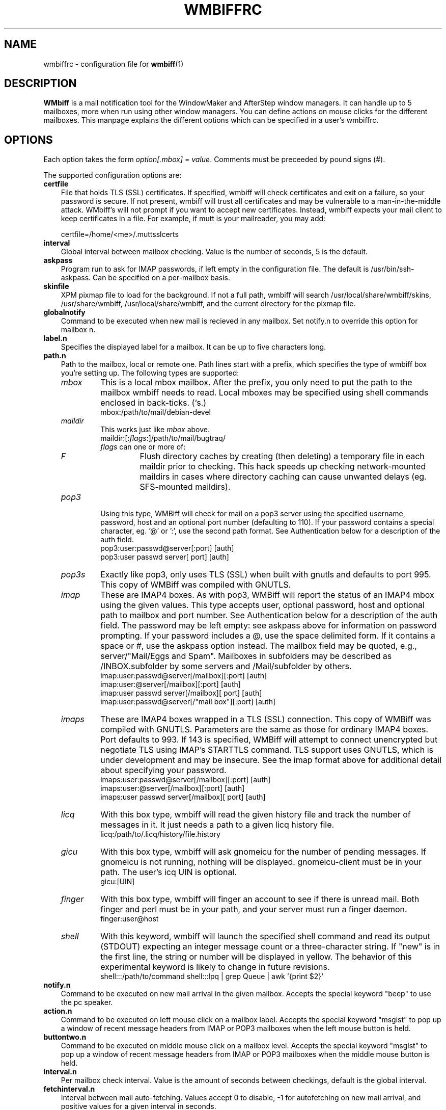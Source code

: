 .\" Hey, Emacs!  This is an -*- nroff -*- source file.
.\" $Id: wmbiffrc.5.in,v 1.18 2004/12/12 00:01:53 bluehal Exp $
.\"
.\" wmbiff/wmbiffrc.5.  Generated from wmbiffrc.5.in by configure.
.\"
.\" wmbiff.1 and wmbiffrc.5 are copyright 1999-2002 by 
.\" Jordi Mallach <jordi@debian.org>
.\"
.\" This is free documentation, see the latest version of the GNU
.\" General Public License for copying conditions. There is NO warranty.
.TH WMBIFFRC 5 "November 11, 2002" "wmbiff"

.SH NAME
wmbiffrc \- configuration file for
.BR wmbiff (1)

.SH DESCRIPTION
\fBWMbiff\fP is a mail notification tool for the WindowMaker and AfterStep
window managers. It can handle up to 5 mailboxes, more when run using other
window managers. You can define actions
on mouse clicks for the different mailboxes. This manpage explains the
different options which can be specified in a user's wmbiffrc.

.SH OPTIONS
Each option takes the form
.IR option[.mbox] " = " value .
Comments must be preceeded by pound signs (#).

The supported configuration options are:

.TP 3
\fBcertfile\fP
File that holds TLS (SSL) certificates.  If specified,
wmbiff will check certificates and exit on a failure, so
your password is secure.  If not present, wmbiff will trust
all certificates and may be vulnerable to a
man-in-the-middle attack.  WMbiff's will not prompt if you
want to accept new certificates.  Instead, wmbiff expects
your mail client to keep certificates in a file.  For
example, if mutt is your mailreader, you may add:

.RS
certfile=/home/<me>/.muttsslcerts
.RE
.TP
\fBinterval\fP
Global interval between mailbox checking. Value is the number of seconds, 5
is the default.
.TP 
\fBaskpass\fP
Program run to ask for IMAP passwords, if left empty in the configuration file.
The default is /usr/bin/ssh-askpass.  Can be specified on a per-mailbox basis.
.TP 
\fBskinfile\fP
XPM pixmap file to load for the background.  If not a full
path, wmbiff will search /usr/local/share/wmbiff/skins, /usr/share/wmbiff,
/usr/local/share/wmbiff, and the current directory for the
pixmap file.
.TP
\fBglobalnotify\fP
Command to be executed when new mail is recieved in any mailbox. Set
notify.n to override this option for mailbox n.
.TP
\fBlabel.n\fP
Specifies the displayed label for a mailbox. It can be up to five characters
long.
.TP
\fBpath.n\fP
Path to the mailbox, local or remote one. Path lines start with a prefix,
which specifies the type of wmbiff box you're setting up. The following types
are supported:
.RS
.TP
.I mbox
This is a local mbox mailbox. After the prefix, you only need to put the
path to the mailbox wmbiff needs to read.  
Local mboxes may be specified using shell commands enclosed
in back-ticks. (`s.)
.\"This is also the default.
.RS
mbox:/path/to/mail/debian-devel
.RE
.\"  let's stop making this available.
.\" .RS
.\" - or -
.\" .RE
.\" /path/to/mail/debian-devel
.\" .RS
.TP
.I maildir
This works just like \fImbox\fP above.  
.RS
maildir:[:\fIflags\fP:]/path/to/mail/bugtraq/
.TP
\fIflags\fP can one or more of:
.TP
.I F
Flush directory caches by creating (then deleting) a temporary file
in each maildir prior to checking.  This hack speeds up checking 
network-mounted maildirs in cases where directory caching can cause 
unwanted delays (eg. SFS-mounted maildirs).
.RE
.TP
.I pop3
Using this type, WMBiff will check for mail on a pop3 server using the
specified username, password, host and an optional port number (defaulting
to 110).  If your password contains a special character, eg. '@' or ':',
use the second path format.  See Authentication below for a description of 
the auth field. 
.RS
pop3:user:passwd@server[:port] [auth]
.RE
.RS
pop3:user passwd server[ port] [auth] 
.RE
.TP
.I pop3s
Exactly like pop3, only uses TLS (SSL) when built with gnutls and defaults
to port 995. This copy of WMBiff was compiled with GNUTLS. 
.TP
.I imap
These are IMAP4 boxes. As with pop3, WMBiff will report the
status of an IMAP4 mbox using the given values. This type
accepts user, optional password, host and optional path to
mailbox and port number.  See Authentication below for a
description of the auth field.  The password may be left
empty: see askpass above for information on password
prompting.  If your password includes a @, use the 
space delimited form.  If it contains a space or #, use the
askpass option instead.  The mailbox field may be quoted, 
e.g., server/"Mail/Eggs and Spam".  Mailboxes in subfolders 
may be described as /INBOX.subfolder by some servers and 
/Mail/subfolder by others.
.RS
imap:user:passwd@server[/mailbox][:port] [auth]
.RE
.RS
imap:user:@server[/mailbox][:port] [auth]
.RE
.RS
imap:user passwd server[/mailbox][ port] [auth]
.RE
.RS
imap:user:passwd@server[/"mail box"][:port] [auth]
.RE
.TP
.I imaps
These are IMAP4 boxes wrapped in a TLS (SSL)
connection. This copy of WMBiff was compiled with GNUTLS. Parameters are the same as
those for ordinary IMAP4 boxes.  Port defaults to 993. If
143 is specified, WMBiff will attempt to connect unencrypted
but negotiate TLS using IMAP's STARTTLS command.  TLS
support uses GNUTLS, which is under development and may be
insecure.  See the imap format above
for additional detail about specifying your password.
.RS
imaps:user:passwd@server[/mailbox][:port] [auth]
.RE
.RS
imaps:user:@server[/mailbox][:port] [auth]
.RE
.RS
imaps:user passwd server[/mailbox][ port] [auth]
.RE
.TP
.I licq
With this box type, wmbiff will read the given history file and track the
number of messages in it. It just needs a path to a given licq history file.
.RS
licq:/path/to/.licq/history/file.history
.RE
.TP
.I gicu
With this box type, wmbiff will ask gnomeicu for the number
of pending messages.  If gnomeicu is not running, nothing
will be displayed.  gnomeicu-client must be in your path.
The user's icq UIN is optional.
.RS
gicu:[UIN]
.RE
.TP
.I finger
With this box type, wmbiff will finger an account to see if
there is unread mail.  Both finger and perl must be in your
path, and your server must run a finger daemon.
.RS
finger:user@host
.RE
.TP
.I shell
With this keyword, wmbiff will launch the
specified shell command and read its output (STDOUT)
expecting an integer message count or a three-character
string.  If "new" is in the first line, the string or number
will be displayed in yellow. The behavior of this
experimental keyword is likely to change in future
revisions.
.RS
shell:::/path/to/command
shell:::lpq | grep Queue | awk '{print $2}'
.RE
.RE
.TP
\fBnotify.n\fP
Command to be executed on new mail arrival in the given mailbox. Accepts
the special keyword "beep" to use the pc speaker.
.TP
\fBaction.n\fP
Command to be executed on left mouse click on a mailbox label.  
Accepts
the special keyword "msglst" to pop up a window of recent message headers 
from IMAP or POP3 mailboxes when the left mouse button is held.
.TP
\fBbuttontwo.n\fP
Command to be executed on middle mouse click on a mailbox level.
Accepts
the special keyword "msglst" to pop up a window of 
recent message headers from IMAP or POP3 mailboxes when the middle mouse button is held.
.TP
\fBinterval.n\fP
Per mailbox check interval. Value is the amount of seconds between
checkings, default is the global interval.
.TP
\fBfetchinterval.n\fP
Interval between mail auto-fetching. Values accept 0 to disable, -1 for
autofetching on new mail arrival, and positive values for a given interval
in seconds.
.TP
\fBfetchcmd.n\fP
Command to be executed to fetch mail. If not specified, fetching through
wmbiff is disabled completely.
Accepts
the special keyword "msglst" to pop up a window of recent message headers 
from IMAP and POP3 mailboxes when the right mouse button is held down,
though not when fetchinterval is nonzero.
.TP
\fBdebug.n\fP 
Show debugging messages from this mailbox.  Currently
supported values are "all" and "none".  The \-debug option
to wmbiff overrides this setting.  Since IMAP uses a single
connection per server, per-mailbox debugging may not

.SH SIZING

WMBiff will automatically size its window to the number of
configured mailboxes.  While WindowMaker's Dock and
AfterStep's Wharf expect square, 64x64 applets, other window
managers, such as Blackbox or Openbox do not have this
limitation.  This uncharacteristic "dockapp" behavior is
intended to help those users who don't have exactly five
mailboxes to watch.

To preserve the old-style five-mailbox window even when you
have only two, add
.IR path.4=<space><space>
to configure a blank 5th mailbox.

To use the new-style sizing, just configure as many
mailboxes as you want.

.SH AUTHENTICATION

Authentication methods include "cram-md5", "apop" (for
Pop3), and "plaintext".  "cram-md5" and "apop" are only
available when wmbiff is compiled with libgcrypt.
This copy of WMBiff was compiled with gcrypt.
Authentication methods are tried in the following order:
cram-md5, apop, plaintext.

Each authentication method will be tried unless a list is
included in the [auth] field.  For example, append "cram-md5
apop" if you don't want your password to be sent in
cleartext over the network.  Conversely, append "plaintext"
if you don't want wmbiff to bother with other authentication
methods.  Leaving authentication methods unspecified should
be reasonably safe.  The order of entries in the [auth] list
is not currently considered.

.SH TROUBLESHOOTING

For problems authenticating to servers, try specifying the
authentication method explicitly as described above:
sometimes a failed attempt to authenticate can cause later
failures.  Some servers claim to support cram-md5 but fail:
telling wmbiff not to try can help.

For other problems, run wmbiff with the -debug option.  See
wmbiff(1) for details.

While editing .wmbiffrc, you may find it useful to restart
wmbiff using either control-shift mouse button 1, or killall
-USR1 wmbiff.


.SH FILES
.TP
.I ~/.wmbiffrc
per-user wmbiff configuration file.

.SH AUTHOR
This manual page was written by Jordi Mallach <jordi@debian.org>,
originally for the Debian system (but may be used by others).

.SH SEE ALSO
.PD 0
.TP
\fBwmbiff\fP(1)
.PP
\fI/usr/share/doc/wmbiff/examples/sample.wmbiffrc\fP
(or equivalent on your system)
